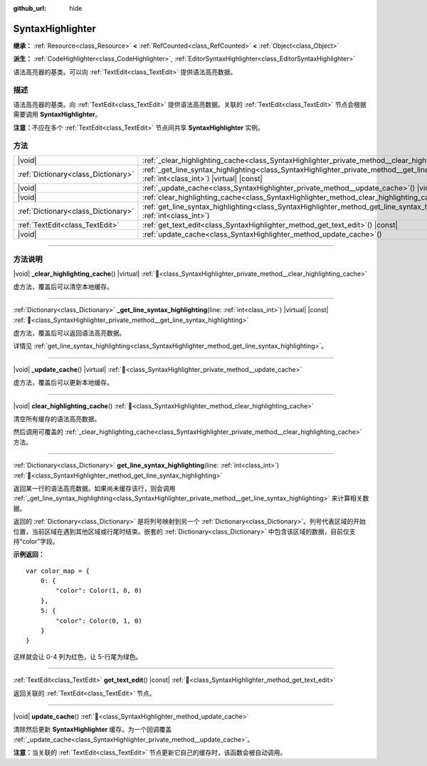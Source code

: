 :github_url: hide

.. DO NOT EDIT THIS FILE!!!
.. Generated automatically from Godot engine sources.
.. Generator: https://github.com/godotengine/godot/tree/4.3/doc/tools/make_rst.py.
.. XML source: https://github.com/godotengine/godot/tree/4.3/doc/classes/SyntaxHighlighter.xml.

.. _class_SyntaxHighlighter:

SyntaxHighlighter
=================

**继承：** :ref:`Resource<class_Resource>` **<** :ref:`RefCounted<class_RefCounted>` **<** :ref:`Object<class_Object>`

**派生：** :ref:`CodeHighlighter<class_CodeHighlighter>`, :ref:`EditorSyntaxHighlighter<class_EditorSyntaxHighlighter>`

语法高亮器的基类。可以向 :ref:`TextEdit<class_TextEdit>` 提供语法高亮数据。

.. rst-class:: classref-introduction-group

描述
----

语法高亮器的基类。向 :ref:`TextEdit<class_TextEdit>` 提供语法高亮数据。关联的 :ref:`TextEdit<class_TextEdit>` 节点会根据需要调用 **SyntaxHighlighter**\ 。

\ **注意：**\ 不应在多个 :ref:`TextEdit<class_TextEdit>` 节点间共享 **SyntaxHighlighter** 实例。

.. rst-class:: classref-reftable-group

方法
----

.. table::
   :widths: auto

   +-------------------------------------+------------------------------------------------------------------------------------------------------------------------------------------------------------------+
   | |void|                              | :ref:`_clear_highlighting_cache<class_SyntaxHighlighter_private_method__clear_highlighting_cache>`\ (\ ) |virtual|                                               |
   +-------------------------------------+------------------------------------------------------------------------------------------------------------------------------------------------------------------+
   | :ref:`Dictionary<class_Dictionary>` | :ref:`_get_line_syntax_highlighting<class_SyntaxHighlighter_private_method__get_line_syntax_highlighting>`\ (\ line\: :ref:`int<class_int>`\ ) |virtual| |const| |
   +-------------------------------------+------------------------------------------------------------------------------------------------------------------------------------------------------------------+
   | |void|                              | :ref:`_update_cache<class_SyntaxHighlighter_private_method__update_cache>`\ (\ ) |virtual|                                                                       |
   +-------------------------------------+------------------------------------------------------------------------------------------------------------------------------------------------------------------+
   | |void|                              | :ref:`clear_highlighting_cache<class_SyntaxHighlighter_method_clear_highlighting_cache>`\ (\ )                                                                   |
   +-------------------------------------+------------------------------------------------------------------------------------------------------------------------------------------------------------------+
   | :ref:`Dictionary<class_Dictionary>` | :ref:`get_line_syntax_highlighting<class_SyntaxHighlighter_method_get_line_syntax_highlighting>`\ (\ line\: :ref:`int<class_int>`\ )                             |
   +-------------------------------------+------------------------------------------------------------------------------------------------------------------------------------------------------------------+
   | :ref:`TextEdit<class_TextEdit>`     | :ref:`get_text_edit<class_SyntaxHighlighter_method_get_text_edit>`\ (\ ) |const|                                                                                 |
   +-------------------------------------+------------------------------------------------------------------------------------------------------------------------------------------------------------------+
   | |void|                              | :ref:`update_cache<class_SyntaxHighlighter_method_update_cache>`\ (\ )                                                                                           |
   +-------------------------------------+------------------------------------------------------------------------------------------------------------------------------------------------------------------+

.. rst-class:: classref-section-separator

----

.. rst-class:: classref-descriptions-group

方法说明
--------

.. _class_SyntaxHighlighter_private_method__clear_highlighting_cache:

.. rst-class:: classref-method

|void| **_clear_highlighting_cache**\ (\ ) |virtual| :ref:`🔗<class_SyntaxHighlighter_private_method__clear_highlighting_cache>`

虚方法，覆盖后可以清空本地缓存。

.. rst-class:: classref-item-separator

----

.. _class_SyntaxHighlighter_private_method__get_line_syntax_highlighting:

.. rst-class:: classref-method

:ref:`Dictionary<class_Dictionary>` **_get_line_syntax_highlighting**\ (\ line\: :ref:`int<class_int>`\ ) |virtual| |const| :ref:`🔗<class_SyntaxHighlighter_private_method__get_line_syntax_highlighting>`

虚方法，覆盖后可以返回语法高亮数据。

详情见 :ref:`get_line_syntax_highlighting<class_SyntaxHighlighter_method_get_line_syntax_highlighting>`\ 。

.. rst-class:: classref-item-separator

----

.. _class_SyntaxHighlighter_private_method__update_cache:

.. rst-class:: classref-method

|void| **_update_cache**\ (\ ) |virtual| :ref:`🔗<class_SyntaxHighlighter_private_method__update_cache>`

虚方法，覆盖后可以更新本地缓存。

.. rst-class:: classref-item-separator

----

.. _class_SyntaxHighlighter_method_clear_highlighting_cache:

.. rst-class:: classref-method

|void| **clear_highlighting_cache**\ (\ ) :ref:`🔗<class_SyntaxHighlighter_method_clear_highlighting_cache>`

清空所有缓存的语法高亮数据。

然后调用可覆盖的 :ref:`_clear_highlighting_cache<class_SyntaxHighlighter_private_method__clear_highlighting_cache>` 方法。

.. rst-class:: classref-item-separator

----

.. _class_SyntaxHighlighter_method_get_line_syntax_highlighting:

.. rst-class:: classref-method

:ref:`Dictionary<class_Dictionary>` **get_line_syntax_highlighting**\ (\ line\: :ref:`int<class_int>`\ ) :ref:`🔗<class_SyntaxHighlighter_method_get_line_syntax_highlighting>`

返回某一行的语法高亮数据。如果尚未缓存该行，则会调用 :ref:`_get_line_syntax_highlighting<class_SyntaxHighlighter_private_method__get_line_syntax_highlighting>` 来计算相关数据。

返回的 :ref:`Dictionary<class_Dictionary>` 是将列号映射到另一个 :ref:`Dictionary<class_Dictionary>`\ 。列号代表区域的开始位置，当前区域在遇到其他区域或行尾时结束。嵌套的 :ref:`Dictionary<class_Dictionary>` 中包含该区域的数据，目前仅支持“color”字段。

\ **示例返回：**\ 

::

    var color_map = {
        0: {
            "color": Color(1, 0, 0)
        },
        5: {
            "color": Color(0, 1, 0)
        }
    }

这样就会让 0-4 列为红色，让 5-行尾为绿色。

.. rst-class:: classref-item-separator

----

.. _class_SyntaxHighlighter_method_get_text_edit:

.. rst-class:: classref-method

:ref:`TextEdit<class_TextEdit>` **get_text_edit**\ (\ ) |const| :ref:`🔗<class_SyntaxHighlighter_method_get_text_edit>`

返回关联的 :ref:`TextEdit<class_TextEdit>` 节点。

.. rst-class:: classref-item-separator

----

.. _class_SyntaxHighlighter_method_update_cache:

.. rst-class:: classref-method

|void| **update_cache**\ (\ ) :ref:`🔗<class_SyntaxHighlighter_method_update_cache>`

清除然后更新 **SyntaxHighlighter** 缓存。为一个回调覆盖 :ref:`_update_cache<class_SyntaxHighlighter_private_method__update_cache>`\ 。

\ **注意：**\ 当关联的 :ref:`TextEdit<class_TextEdit>` 节点更新它自己的缓存时，该函数会被自动调用。

.. |virtual| replace:: :abbr:`virtual (本方法通常需要用户覆盖才能生效。)`
.. |const| replace:: :abbr:`const (本方法无副作用，不会修改该实例的任何成员变量。)`
.. |vararg| replace:: :abbr:`vararg (本方法除了能接受在此处描述的参数外，还能够继续接受任意数量的参数。)`
.. |constructor| replace:: :abbr:`constructor (本方法用于构造某个类型。)`
.. |static| replace:: :abbr:`static (调用本方法无需实例，可直接使用类名进行调用。)`
.. |operator| replace:: :abbr:`operator (本方法描述的是使用本类型作为左操作数的有效运算符。)`
.. |bitfield| replace:: :abbr:`BitField (这个值是由下列位标志构成位掩码的整数。)`
.. |void| replace:: :abbr:`void (无返回值。)`
